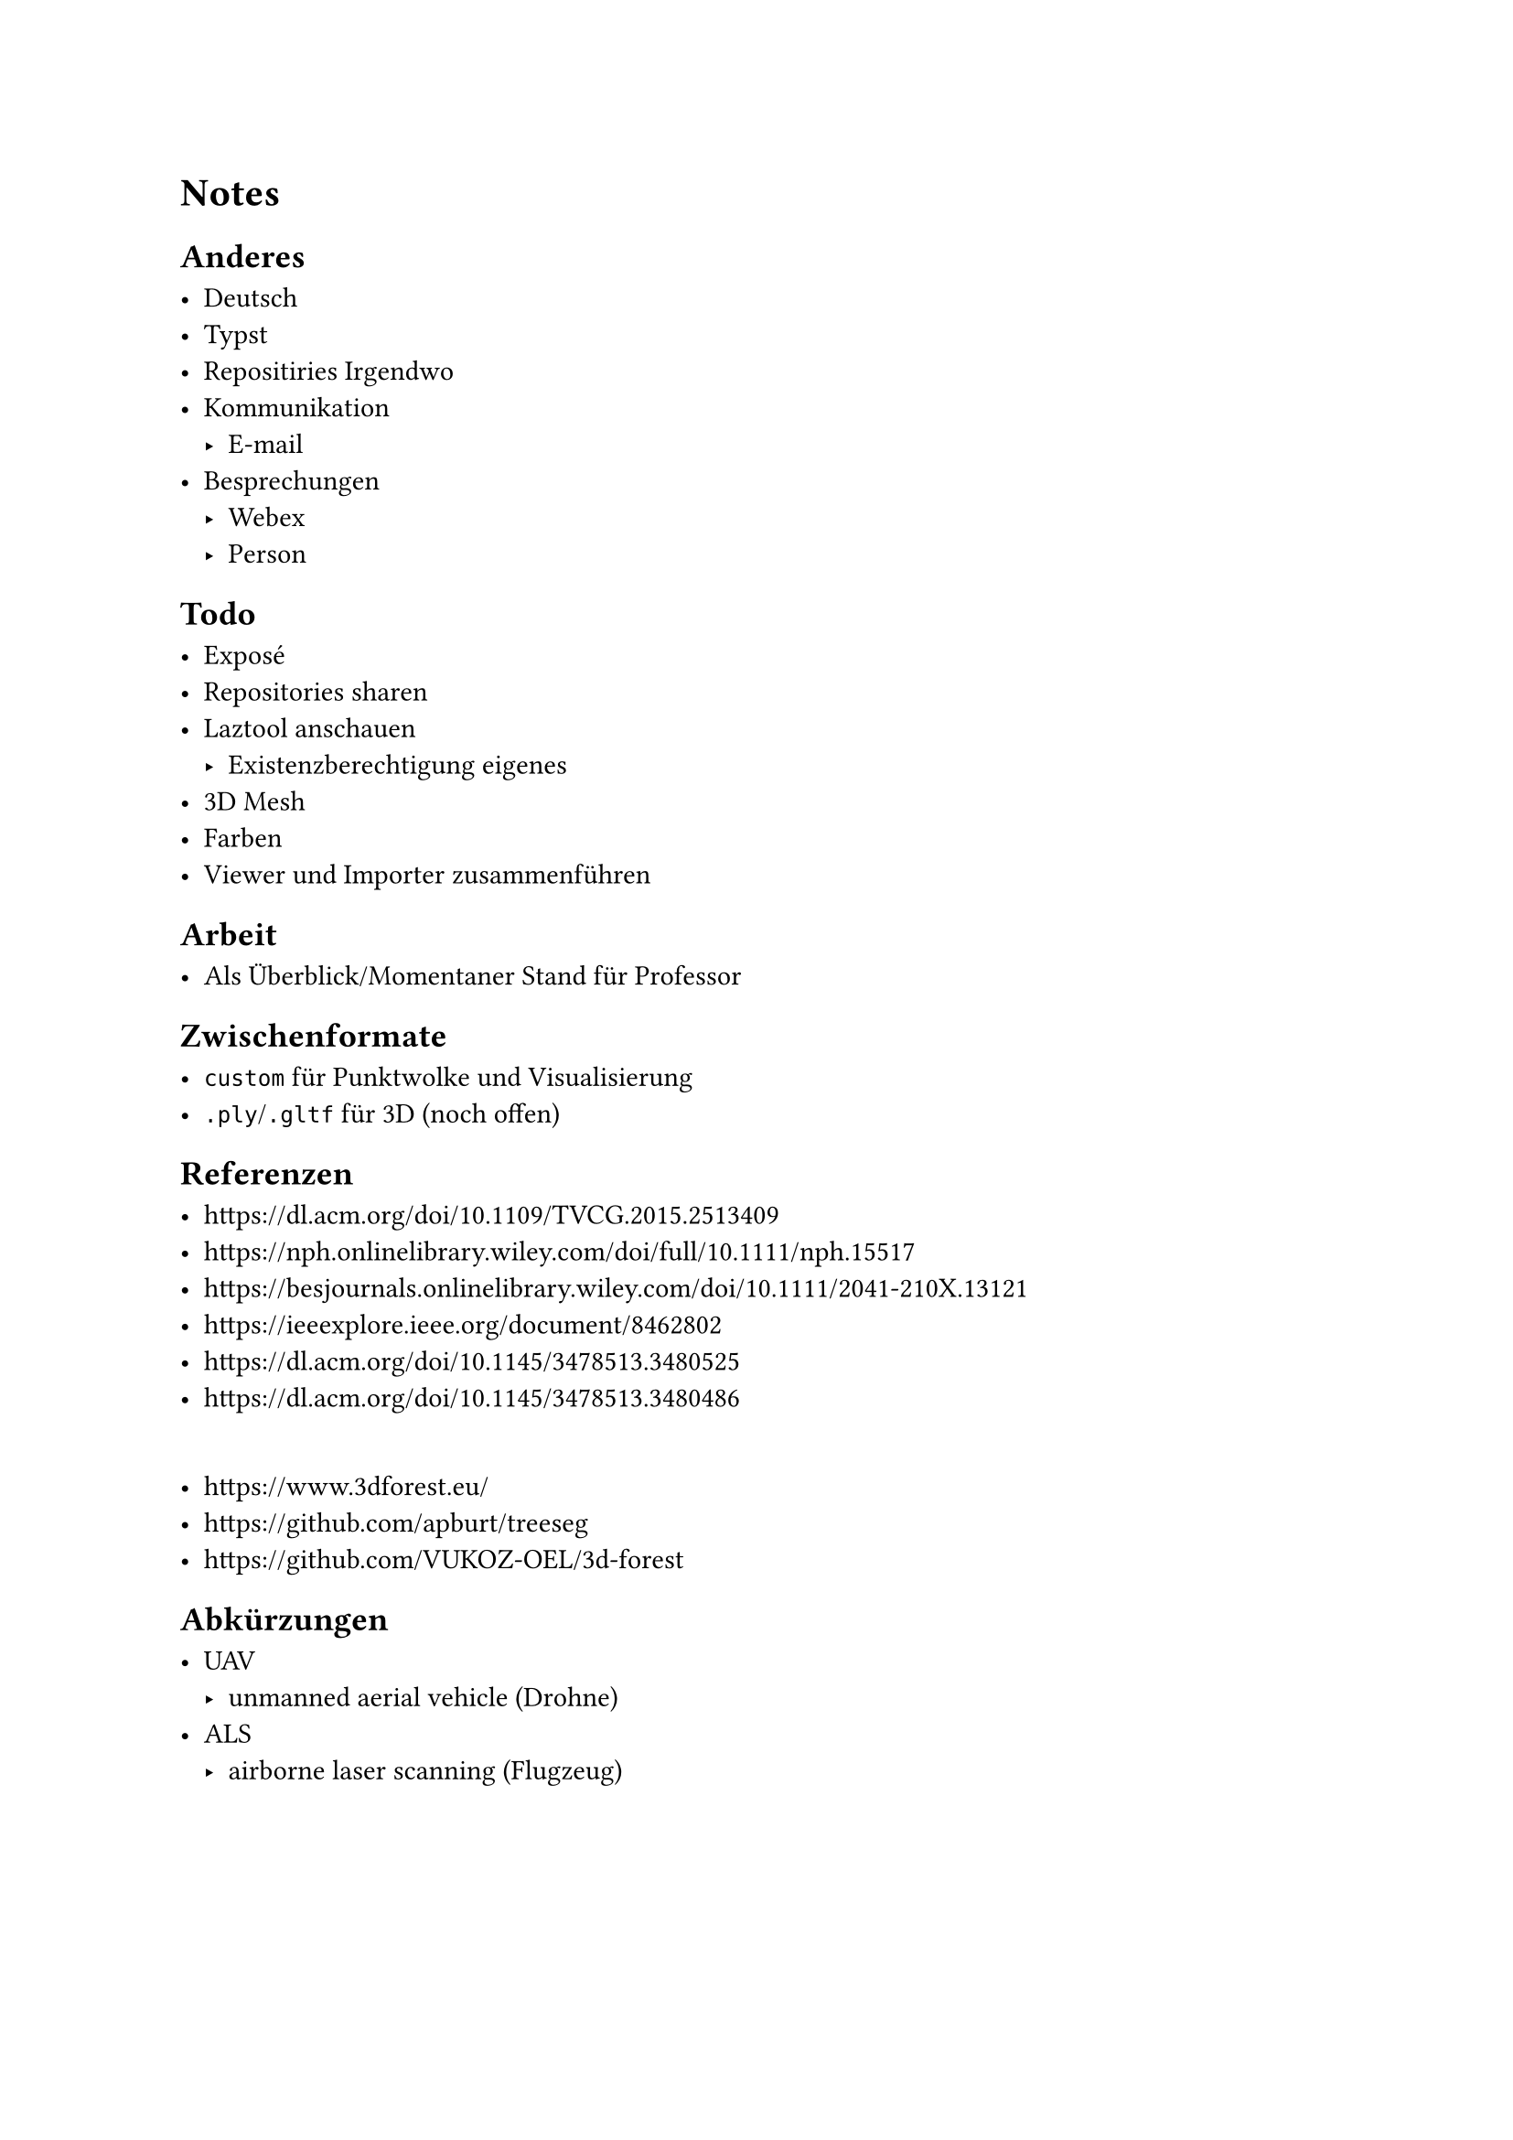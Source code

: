 = Notes


== Anderes

- Deutsch
- Typst
- Repositiries Irgendwo
- Kommunikation
	- E-mail
- Besprechungen
	- Webex
	- Person


== Todo

- Exposé
- Repositories sharen
- Laztool anschauen
	- Existenzberechtigung eigenes
- 3D Mesh
- Farben
- Viewer und Importer zusammenführen


== Arbeit

- Als Überblick/Momentaner Stand für Professor


== Zwischenformate

- `custom` für Punktwolke und Visualisierung
- `.ply`/`.gltf` für 3D (noch offen)


== Referenzen

- https://dl.acm.org/doi/10.1109/TVCG.2015.2513409
- https://nph.onlinelibrary.wiley.com/doi/full/10.1111/nph.15517
- https://besjournals.onlinelibrary.wiley.com/doi/10.1111/2041-210X.13121
- https://ieeexplore.ieee.org/document/8462802
- https://dl.acm.org/doi/10.1145/3478513.3480525
- https://dl.acm.org/doi/10.1145/3478513.3480486
\
- https://www.3dforest.eu/
- https://github.com/apburt/treeseg
- https://github.com/VUKOZ-OEL/3d-forest


== Abkürzungen

- UAV
	- unmanned aerial vehicle (Drohne)
- ALS
	- airborne laser scanning (Flugzeug)
